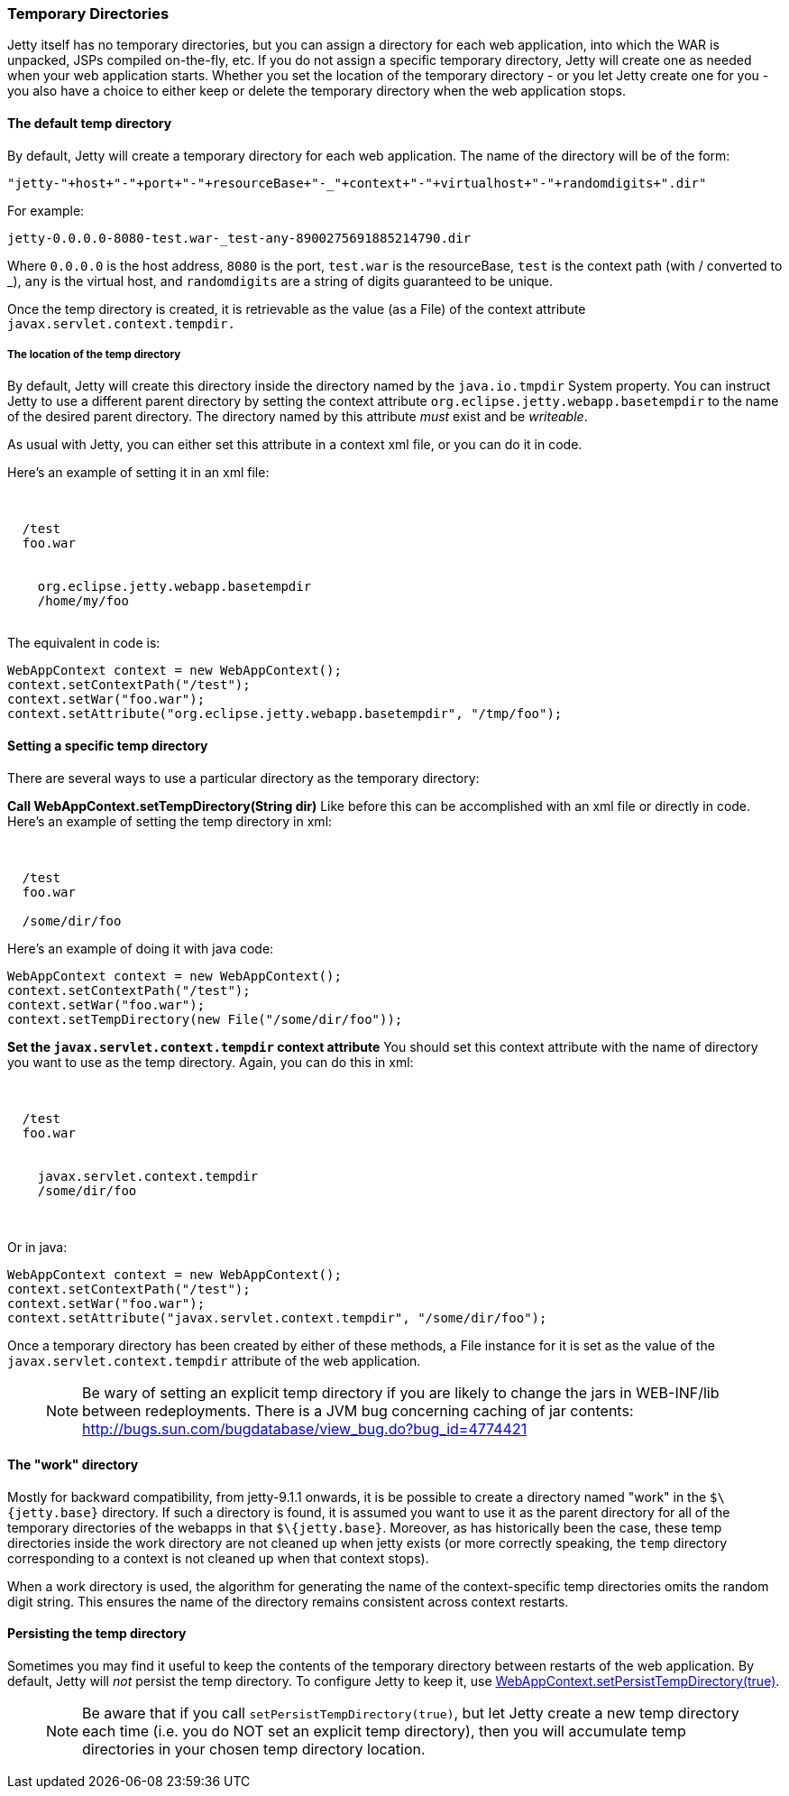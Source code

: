 //  ========================================================================
//  Copyright (c) 1995-2016 Mort Bay Consulting Pty. Ltd.
//  ========================================================================
//  All rights reserved. This program and the accompanying materials
//  are made available under the terms of the Eclipse Public License v1.0
//  and Apache License v2.0 which accompanies this distribution.
//
//      The Eclipse Public License is available at
//      http://www.eclipse.org/legal/epl-v10.html
//
//      The Apache License v2.0 is available at
//      http://www.opensource.org/licenses/apache2.0.php
//
//  You may elect to redistribute this code under either of these licenses.
//  ========================================================================

[[ref-temporary-directories]]
=== Temporary Directories

Jetty itself has no temporary directories, but you can assign a directory for each web application, into which the WAR is unpacked, JSPs compiled on-the-fly, etc.
If you do not assign a specific temporary directory, Jetty will create one as needed when your web application starts.
Whether you set the location of the temporary directory - or you let Jetty create one for you - you also have a choice to either keep or delete the temporary directory when the web application stops.

==== The default temp directory

By default, Jetty will create a temporary directory for each web application. The name of the directory will be of the form:

....
"jetty-"+host+"-"+port+"-"+resourceBase+"-_"+context+"-"+virtualhost+"-"+randomdigits+".dir"
....

For example:

....
jetty-0.0.0.0-8080-test.war-_test-any-8900275691885214790.dir
....

Where `0.0.0.0` is the host address, `8080` is the port, `test.war` is the resourceBase, `test` is the context path (with / converted to _), `any` is the virtual host, and `randomdigits` are a string of digits guaranteed to be unique.

Once the temp directory is created, it is retrievable as the value (as a File) of the context attribute `javax.servlet.context.tempdir.`

===== The location of the temp directory

By default, Jetty will create this directory inside the directory named by the `java.io.tmpdir` System property.
You can instruct Jetty to use a different parent directory by setting the context attribute `org.eclipse.jetty.webapp.basetempdir` to the name of the desired parent directory.
The directory named by this attribute _must_ exist and be __writeable__.

As usual with Jetty, you can either set this attribute in a context xml file, or you can do it in code.

Here's an example of setting it in an xml file:

[source, xml, subs="{sub-order}"]
----
<Configure class="org.eclipse.jetty.webapp.WebAppContext">

  <Set name="contextPath">/test</Set>
  <Set name="war">foo.war</Set>

  <Call name="setAttribute">
    <Arg>org.eclipse.jetty.webapp.basetempdir</Arg>
    <Arg>/home/my/foo</Arg>
  </Call>
</Configure>
----

The equivalent in code is:

[source, java, subs="{sub-order}"]
----
WebAppContext context = new WebAppContext();
context.setContextPath("/test");
context.setWar("foo.war");
context.setAttribute("org.eclipse.jetty.webapp.basetempdir", "/tmp/foo");
----

==== Setting a specific temp directory

There are several ways to use a particular directory as the temporary directory:

*Call WebAppContext.setTempDirectory(String dir)*
Like before this can be accomplished with an xml file or directly in code. Here's an example of setting the temp directory in xml:

[source, xml, subs="{sub-order}"]
----
<Configure class="org.eclipse.jetty.webapp.WebAppContext">

  <Set name="contextPath">/test</Set>
  <Set name="war">foo.war</Set>

  <Set name="tempDirectory">/some/dir/foo</Set>
</Configure>
----

Here's an example of doing it with java code:

[source, java, subs="{sub-order}"]
----
WebAppContext context = new WebAppContext();
context.setContextPath("/test");
context.setWar("foo.war");
context.setTempDirectory(new File("/some/dir/foo"));
----

*Set the `javax.servlet.context.tempdir` context attribute*
You should set this context attribute with the name of directory you want to use as the temp directory. Again, you can do this in xml:

[source, xml, subs="{sub-order}"]
----
<Configure class="org.eclipse.jetty.webapp.WebAppContext">

  <Set name="contextPath">/test</Set>
  <Set name="war">foo.war</Set>

  <Call name="setAttribute">
    <Arg>javax.servlet.context.tempdir</Arg>
    <Arg>/some/dir/foo</Arg>
  </Call>

</Configure>
----

Or in java:

[source, java, subs="{sub-order}"]
----
WebAppContext context = new WebAppContext();
context.setContextPath("/test");
context.setWar("foo.war");
context.setAttribute("javax.servlet.context.tempdir", "/some/dir/foo");
----

Once a temporary directory has been created by either of these methods, a File instance for it is set as the value of the `javax.servlet.context.tempdir` attribute of the web application.

____
[NOTE]
Be wary of setting an explicit temp directory if you are likely to change the jars in WEB-INF/lib between redeployments.
There is a JVM bug concerning caching of jar contents: http://bugs.sun.com/bugdatabase/view_bug.do?bug_id=4774421
____

==== The "work" directory

Mostly for backward compatibility, from jetty-9.1.1 onwards, it is be possible to create a directory named "work" in the `$\{jetty.base}` directory.
If such a directory is found, it is assumed you want to use it as the parent directory for all of the temporary directories of the webapps in that `$\{jetty.base}`.
Moreover, as has historically been the case, these temp directories inside the work directory are not cleaned up when jetty exists (or more correctly speaking, the `temp` directory corresponding to a context is not cleaned up when that context stops).

When a work directory is used, the algorithm for generating the name of the context-specific temp directories omits the random digit string.
This ensures the name of the directory remains consistent across context restarts.

==== Persisting the temp directory

Sometimes you may find it useful to keep the contents of the temporary directory between restarts of the web application.
By default, Jetty will _not_ persist the temp directory.
To configure Jetty to keep it, use link:{JDURL}/org/eclipse/jetty/webapp/WebAppContext.html[WebAppContext.setPersistTempDirectory(true)].

____
[NOTE]
Be aware that if you call `setPersistTempDirectory(true)`, but let Jetty create a new temp directory each time (i.e. you do NOT set an explicit temp directory), then you will accumulate temp directories in your chosen temp directory location.
____
